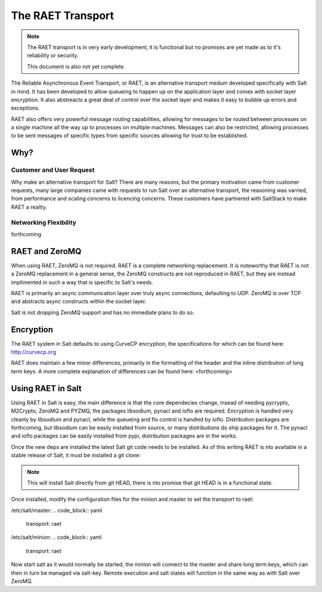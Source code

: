 ==================
The RAET Transport
==================

.. note::

    The RAET transport is in very early development, it is functional but no
    promises are yet made as to it's reliability or security.

    This document is also not yet complete

.. versionadded:: Helium

The Reliable Asynchronous Event Transport, or RAET, is an alternative transport
medum developed specifically with Salt in mind. It has been developed to
allow queueing to happen up on the application layer and comes with socket
layer encryption. It also abstreacts a great deal of control over the socket
layer and makes it easy to bubble up errors and exceptions.

RAET also offers very powerful message routing capabilities, allowing for
messages to be routed between processes on a single machine all the way up to
processes on multiple machines. Messages can also be restricted, allowing
processes to be sent messages of specific types from specific sources
allowing for trust to be established.

Why?
====

Customer and User Request
-------------------------

Why make an alternative transport for Salt? There are many reasons, but the
primary motivation came from customer requests, many large companies came with
requests to run Salt over an alternative transport, the reasoning was varried,
from performance and scaling concerns to licencing concerns. These customers
have partnered with SaltStack to make RAET a reality.

Networking Flexibility
----------------------

forthcoming

RAET and ZeroMQ
===============

When using RAET, ZeroMQ is not required. RAET is a complete networking
replacement. It is noteworthy that RAET is not a ZeroMQ replacement in a
general sense, the ZeroMQ constructs are not reproduced in RAET, but they are
instead implimented in such a way that is specific to Salt's needs.

RAET is primarily an async communication layer over truly async connections,
defaulting to UDP. ZeroMQ is over TCP and abstracts async constructs within the
socket layer.

Salt is not dropping ZeroMQ support and has no immediate plans to do so.

Encryption
==========

The RAET system in Salt defaults to using CurveCP encryption, the
specifications for which can be found here:
http://curvecp.org

RAET does maintain a few minor differences, primarily in the formatting of the
header and the inline distribution of long term keys. A more complete
explanation of differences can be found here:
<forthcoming>

Using RAET in Salt
==================

Using RAET in Salt is easy, the main difference is that the core dependecies
change, insead of needing pycrypto, M2Crypto, ZeroMQ and PYZMQ, the packages
libsodium, pynacl and ioflo are required. Encryption is handled very cleanly
by libsodium and pynacl, while the queueing and flo control is handled by
ioflo. Distribution packages are forthcoming, but libsodium can be easily
installed from source, or many distributions do ship packages for it.
The pynacl and ioflo packages can be easily installed from pypi, distribution
packages are in the works.

Once the new deps are installed the latest Salt git code needs to be installed.
As of this writing RAET is nto available in a stable release of Salt, it must
be installed a git clone:

.. code_block:: bash

    git clone https://github.com/saltstack/salt.git
    cd salt
    python2 setup.py install

.. note::

    This will install Salt directly from git HEAD, there is nto promise that
    git HEAD is in a functional state.

Once installed, modify the configuration files for the minion and master to
set the transport to raet:

/etc/salt/master:
.. code_block:: yaml

    transport: raet

/etc/salt/minion:
.. code_block:: yaml

    transport: raet

Now start salt as it would normally be started, the minion will connect to the
master and share long term keys, which can then in turn be managed via
salt-key. Remote execution and salt states will function in the same way as
with Salt over ZeroMQ.
